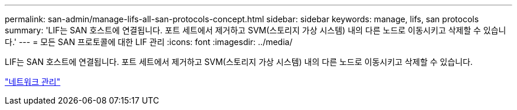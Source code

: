 ---
permalink: san-admin/manage-lifs-all-san-protocols-concept.html 
sidebar: sidebar 
keywords: manage, lifs, san protocols 
summary: 'LIF는 SAN 호스트에 연결됩니다. 포트 세트에서 제거하고 SVM(스토리지 가상 시스템) 내의 다른 노드로 이동시키고 삭제할 수 있습니다.' 
---
= 모든 SAN 프로토콜에 대한 LIF 관리
:icons: font
:imagesdir: ../media/


[role="lead"]
LIF는 SAN 호스트에 연결됩니다. 포트 세트에서 제거하고 SVM(스토리지 가상 시스템) 내의 다른 노드로 이동시키고 삭제할 수 있습니다.

link:../networking/index.html["네트워크 관리"]
